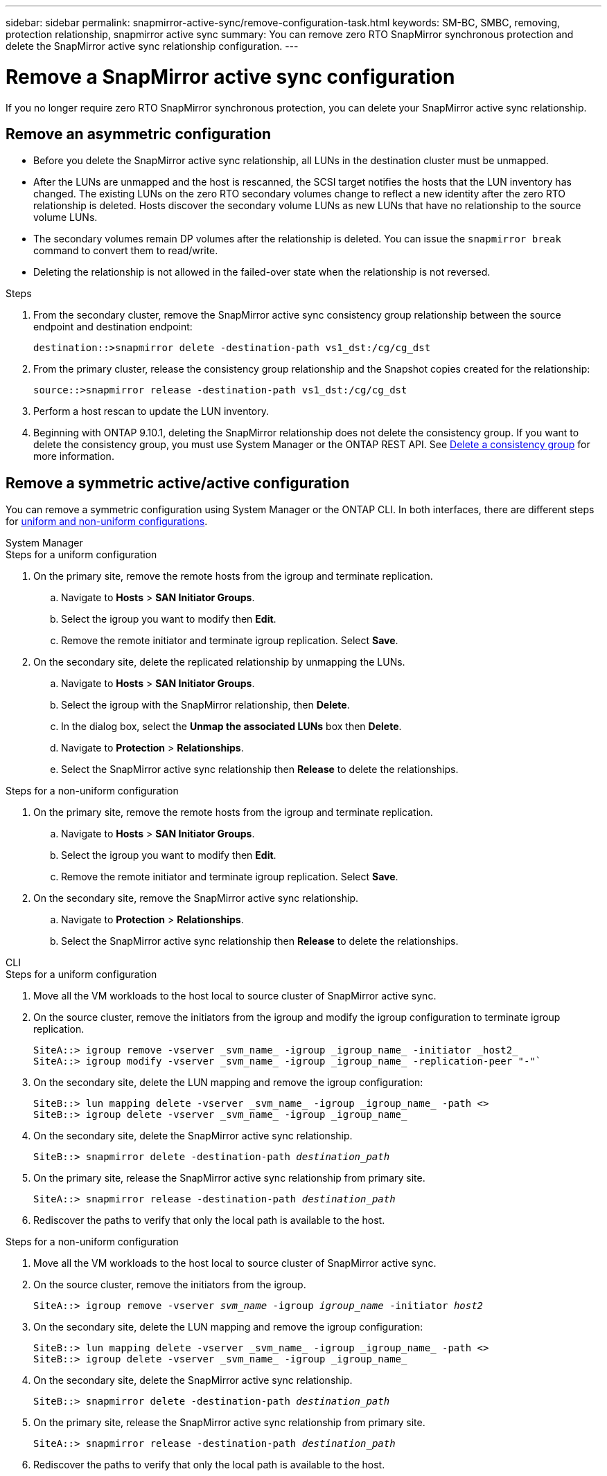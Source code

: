 ---
sidebar: sidebar
permalink: snapmirror-active-sync/remove-configuration-task.html
keywords: SM-BC, SMBC, removing, protection relationship, snapmirror active sync
summary: You can remove zero RTO SnapMirror synchronous protection and delete the SnapMirror active sync relationship configuration.
---

= Remove a SnapMirror active sync configuration
:hardbreaks:
:nofooter:
:icons: font
:linkattrs:
:imagesdir: ../media/

[.lead]
If you no longer require zero RTO SnapMirror synchronous protection, you can delete your SnapMirror active sync relationship. 

== Remove an asymmetric configuration 

* Before you delete the SnapMirror active sync relationship, all LUNs in the destination cluster must be unmapped.
* After the LUNs are unmapped and the host is rescanned, the SCSI target notifies the hosts that the LUN inventory has changed. The existing LUNs on the zero RTO secondary volumes change to reflect a new identity after the zero RTO relationship is deleted. Hosts discover the secondary volume LUNs as new LUNs that have no relationship to the source volume LUNs.
* The secondary volumes remain DP volumes after the relationship is deleted. You can issue the `snapmirror break` command to convert them to read/write.
* Deleting the relationship is not allowed in the failed-over state when the relationship is not reversed.

.Steps

. From the secondary cluster, remove the SnapMirror active sync consistency group relationship between the source endpoint and destination endpoint:
+
`destination::>snapmirror delete -destination-path vs1_dst:/cg/cg_dst`
. From the primary cluster, release the consistency group relationship and the Snapshot copies created for the relationship:
+
`source::>snapmirror release -destination-path vs1_dst:/cg/cg_dst`
+
. Perform a host rescan to update the LUN inventory.
+ 
. Beginning with ONTAP 9.10.1, deleting the SnapMirror relationship does not delete the consistency group. If you want to delete the consistency group, you must use System Manager or the ONTAP REST API. See xref:../consistency-groups/delete-task.adoc[Delete a consistency group] for more information.

== Remove a symmetric active/active configuration 

You can remove a symmetric configuration using System Manager or the ONTAP CLI. In both interfaces, there are different steps for xref:index.html#key-concepts[uniform and non-uniform configurations]. 

[role="tabbed-block"]
====
.System Manager
--
.Steps for a uniform configuration
. On the primary site, remove the remote hosts from the igroup and terminate replication.
.. Navigate to **Hosts** > *SAN Initiator Groups*. 
.. Select the igroup you want to modify then **Edit**. 
.. Remove the remote initiator and terminate igroup replication. Select **Save**. 
. On the secondary site, delete the replicated relationship by unmapping the LUNs. 
.. Navigate to **Hosts** > **SAN Initiator Groups**.
.. Select the igroup with the SnapMirror relationship, then **Delete**.
.. In the dialog box, select the **Unmap the associated LUNs** box then **Delete**.
.. Navigate to **Protection** > **Relationships**. 
.. Select the SnapMirror active sync relationship then **Release** to delete the relationships. 

.Steps for a non-uniform configuration
. On the primary site, remove the remote hosts from the igroup and terminate replication.
.. Navigate to **Hosts** > *SAN Initiator Groups*. 
.. Select the igroup you want to modify then **Edit**. 
.. Remove the remote initiator and terminate igroup replication. Select **Save**. 
. On the secondary site, remove the SnapMirror active sync relationship.
.. Navigate to **Protection** > **Relationships**. 
.. Select the SnapMirror active sync relationship then **Release** to delete the relationships. 
--

.CLI
--
.Steps for a uniform configuration 
. Move all the VM workloads to the host local to source cluster of SnapMirror active sync. 
. On the source cluster, remove the initiators from the igroup and modify the igroup configuration to terminate igroup replication. 
+
----
SiteA::> igroup remove -vserver _svm_name_ -igroup _igroup_name_ -initiator _host2_
SiteA::> igroup modify -vserver _svm_name_ -igroup _igroup_name_ -replication-peer "-"`
----
+
. On the secondary site, delete the LUN mapping and remove the igroup configuration:
+
----
SiteB::> lun mapping delete -vserver _svm_name_ -igroup _igroup_name_ -path <>
SiteB::> igroup delete -vserver _svm_name_ -igroup _igroup_name_
----
. On the secondary site, delete the SnapMirror active sync relationship.
+
`SiteB::> snapmirror delete -destination-path _destination_path_`
. On the primary site, release the SnapMirror active sync relationship from primary site.
+
`SiteA::> snapmirror release -destination-path _destination_path_`
. Rediscover the paths to verify that only the local path is available to the host.

.Steps for a non-uniform configuration
. Move all the VM workloads to the host local to source cluster of SnapMirror active sync. 
. On the source cluster, remove the initiators from the igroup.
+
`SiteA::> igroup remove -vserver _svm_name_ -igroup _igroup_name_ -initiator _host2_`
+
. On the secondary site, delete the LUN mapping and remove the igroup configuration:
+
----
SiteB::> lun mapping delete -vserver _svm_name_ -igroup _igroup_name_ -path <>
SiteB::> igroup delete -vserver _svm_name_ -igroup _igroup_name_
----
. On the secondary site, delete the SnapMirror active sync relationship.
+
`SiteB::> snapmirror delete -destination-path _destination_path_`
. On the primary site, release the SnapMirror active sync relationship from primary site.
+
`SiteA::> snapmirror release -destination-path _destination_path_`
. Rediscover the paths to verify that only the local path is available to the host.
--

====

// 6 may 2024, ontapdoc-1478